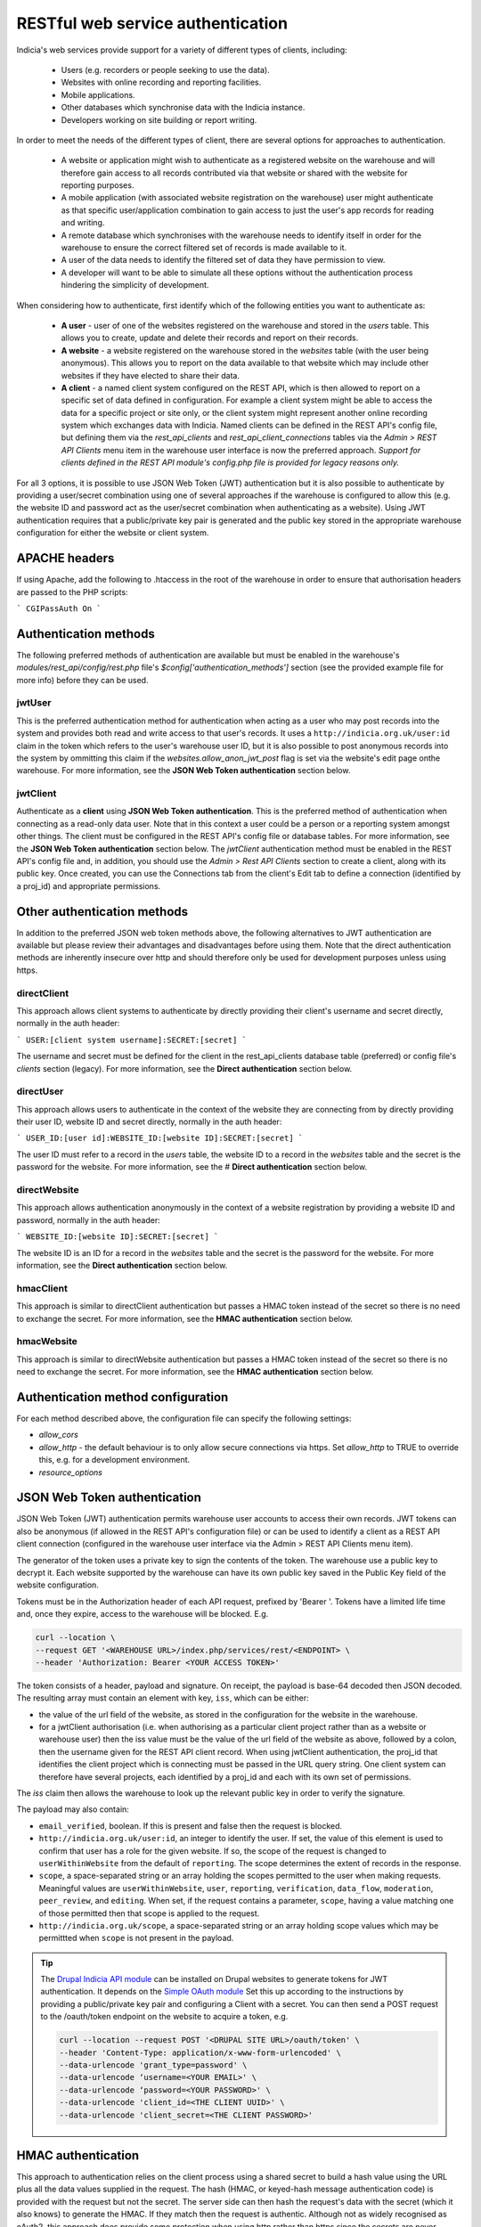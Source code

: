 RESTful web service authentication
==================================

Indicia's web services provide support for a variety of different types of clients,
including:

  * Users (e.g. recorders or people seeking to use the data).
  * Websites with online recording and reporting facilities.
  * Mobile applications.
  * Other databases which synchronise data with the Indicia instance.
  * Developers working on site building or report writing.

In order to meet the needs of the different types of client, there are several
options for approaches to authentication.

  * A website or application might wish to authenticate as a registered website on the
    warehouse and will therefore gain access to all records contributed  via that website
    or shared with the website for reporting purposes.
  * A mobile application (with associated website registration on the warehouse) user might
    authenticate as that specific user/application combination to gain access to just the user's
    app records for reading and writing.
  * A remote database which synchronises with the warehouse needs to identify itself in order for
    the warehouse to ensure the correct filtered set of records is made available to it.
  * A user of the data needs to identify the filtered set of data they have permission to
    view.
  * A developer will want to be able to simulate all these options without the
    authentication process hindering the simplicity of development.

When considering how to authenticate, first identify which of the following entities you want to
authenticate as:

  * **A user** - user of one of the websites registered on the warehouse and stored in the `users`
    table. This allows you to create, update and delete their records and report on their records.
  * **A website** - a website registered on the warehouse stored in the `websites` table (with the
    user being anonymous). This allows you to report on the data available to that website which
    may include other websites if they have elected to share their data.
  * **A client** - a named client system configured on the REST API, which is then allowed to
    report on a specific set of data defined in configuration. For example a client system might be
    able to access the data for a specific project or site only, or the client system might
    represent another online recording system which exchanges data with Indicia. Named clients can
    be defined in the REST API's config file, but defining them via the `rest_api_clients` and
    `rest_api_client_connections` tables via the `Admin > REST API Clients` menu item in the
    warehouse user interface is now the preferred approach. *Support for clients defined in the
    REST API module's config.php file is provided for legacy reasons only.*

For all 3 options, it is possible to use JSON Web Token (JWT) authentication but it is also
possible to authenticate by providing a user/secret combination using one of several approaches if
the warehouse is configured to allow this (e.g. the website ID and password act as the user/secret
combination when authenticating as a website). Using JWT authentication requires that a
public/private key pair is generated and the public key stored in the appropriate warehouse
configuration for either the website or client system.

APACHE headers
--------------

If using Apache, add the following to .htaccess in the root of the warehouse in order to ensure
that authorisation headers are passed to the PHP scripts:

```
CGIPassAuth On
```

Authentication methods
----------------------

The following preferred methods of authentication are available but must be enabled in the warehouse's
`modules/rest_api/config/rest.php` file's `$config['authentication_methods']` section (see the
provided example file for more info) before they can be used.

jwtUser
*******

This is the preferred authentication method for authentication when acting as a user who may post
records into the system and provides both read and write access to that user's records. It uses a
``http://indicia.org.uk/user:id`` claim in the token which refers to the user's warehouse user ID,
but it is also possible to post anonymous records into the system by ommitting this claim if the
`websites.allow_anon_jwt_post` flag is set via the website's edit page onthe warehouse. For more
information, see the **JSON Web Token authentication** section below.

jwtClient
*********

Authenticate as a **client** using **JSON Web Token authentication**. This is the preferred method
of authentication when connecting as a read-only data user. Note that in this context a user could
be a person or a reporting system amongst other things. The client must be configured in the REST
API's config file or database tables. For more information, see the **JSON Web Token
authentication** section below. The `jwtClient` authentication method must be enabled in the REST
API's config file and, in addition, you should use the `Admin > Rest API Clients` section to create
a client, along with its public key. Once created, you can use the Connections tab from the
client's Edit tab to define a connection (identified by a proj_id) and appropriate permissions.

Other authentication methods
----------------------------

In addition to the preferred JSON web token methods above, the following alternatives to JWT
authentication are available but please review their advantages and disadvantages before using
them. Note that the direct authentication methods are inherently insecure over http and should
therefore only be used for development purposes unless using https.

directClient
************

This approach allows client systems to authenticate by directly providing their client's username
and secret directly, normally in the auth header:

```
USER:[client system username]:SECRET:[secret]
```

The username and secret must be defined for the client in the rest_api_clients database table
(preferred) or config file's `clients` section (legacy). For more information, see the **Direct
authentication** section below.

directUser
**********

This approach allows users to authenticate in the context of the website they are connecting
from by directly providing their user ID, website ID and secret directly, normally in the auth
header:

```
USER_ID:[user id]:WEBSITE_ID:[website ID]:SECRET:[secret]
```

The user ID must refer to a record in the `users` table, the website ID to a record in the
`websites` table and the secret is the password for the website. For more information, see the #
**Direct authentication** section below.

directWebsite
*************

This approach allows authentication anonymously in the context of a website registration by
providing a website ID and password, normally in the auth header:

```
WEBSITE_ID:[website ID]:SECRET:[secret]
```

The website ID is an ID for a record in the `websites` table and the secret is the password for the
website. For more information, see the **Direct authentication** section below.

hmacClient
**********

This approach is similar to directClient authentication but passes a HMAC token instead of the
secret so there is no need to exchange the secret. For more information, see the **HMAC
authentication** section below.

hmacWebsite
***********

This approach is similar to directWebsite authentication but passes a HMAC token instead of the
secret so there is no need to exchange the secret. For more information, see the **HMAC
authentication** section below.

Authentication method configuration
-----------------------------------

For each method described above, the configuration file can specify the following settings:

* `allow_cors`
* `allow_http` - the default behaviour is to only allow secure connections via https. Set
  `allow_http` to TRUE to override this, e.g. for a development environment.
* `resource_options`

JSON Web Token authentication
-----------------------------

JSON Web Token (JWT) authentication permits warehouse user accounts to access their own records.
JWT tokens can also be anonymous (if allowed in the REST API's configuration file) or can be used
to identify a client as a REST API client connection (configured in the warehouse user interface
via the Admin > REST API Clients menu item).

The generator of the token uses a private key to sign the contents of the token. The warehouse use
a public key to decrypt it. Each website supported by the warehouse can have its own public key
saved in the Public Key field of the website configuration.

Tokens must be in the Authorization header of each API request, prefixed by 'Bearer '. Tokens have
a limited life time and, once they expire, access to the warehouse will be blocked. E.g.

.. code::

  curl --location \
  --request GET '<WAREHOUSE URL>/index.php/services/rest/<ENDPOINT> \
  --header 'Authorization: Bearer <YOUR ACCESS TOKEN>'


The token consists of a header, payload and signature. On receipt, the payload
is base-64 decoded then JSON decoded. The resulting array must contain an
element with key, ``iss``, which can be either:

* the value of the url field of the website, as stored in the configuration for the website in the
  warehouse.
* for a jwtClient authorisation (i.e. when authorising as a particular client project rather than
  as a website or warehouse user) then the iss value must be the value of the url field of the
  website as above, followed by a colon, then the username given for the REST API client record.
  When using jwtClient authentication, the proj_id that identifies the client project which is
  connecting must be passed in the URL query string. One client system can therefore have several
  projects, each identified by a proj_id and each with its own set of permissions.

The `iss` claim then allows the warehouse to look up the relevant public key in order to verify the
signature.

The payload may also contain:

* ``email_verified``, boolean. If this is present and false then the request
  is blocked.
* ``http://indicia.org.uk/user:id``, an integer to identify the user. If set,
  the value of this element is used to confirm that user has a role for the given
  website. If so, the scope of the request is changed to ``userWithinWebsite``
  from the default of ``reporting``. The scope determines the extent of records in
  the response.
* ``scope``, a space-separated string or an array holding the scopes permitted
  to the user when making requests. Meaningful values are  ``userWithinWebsite``,
  ``user``, ``reporting``, ``verification``, ``data_flow``, ``moderation``,
  ``peer_review``, and ``editing``. When set, if the request contains a parameter,
  ``scope``, having a value matching one of those permitted then that scope is
  applied to the request.
* ``http://indicia.org.uk/scope``, a space-separated string or an array holding
  scope values which may be permittted when ``scope`` is not present in the
  payload.

.. tip::

  The `Drupal Indicia API module <https://github.com/Indicia-Team/drupal-8-module-indicia-api>`_
  can be installed on Drupal websites to generate tokens for JWT authentication.
  It depends on the `Simple OAuth module <https://www.drupal.org/project/simple_oauth>`_
  Set this up according to the instructions by providing a public/private key
  pair and configuring a Client with a secret. You can then send a POST request
  to the /oauth/token endpoint on the website to acquire a token, e.g.

  .. code::

    curl --location --request POST '<DRUPAL SITE URL>/oauth/token' \
    --header 'Content-Type: application/x-www-form-urlencoded' \
    --data-urlencode 'grant_type=password' \
    --data-urlencode ‘username=<YOUR EMAIL>' \
    --data-urlencode ‘password=<YOUR PASSWORD>' \
    --data-urlencode 'client_id=<THE CLIENT UUID>' \
    --data-urlencode 'client_secret=<THE CLIENT PASSWORD>'


HMAC authentication
-------------------

This approach to authentication relies on the client process using a shared
secret to build a hash value using the URL plus all the data values supplied in
the request. The hash (HMAC, or keyed-hash message authentication code) is
provided with the request but not the secret. The server side can then hash the
request's data with the secret (which it also knows) to generate the HMAC. If
they match then the request is authentic. Although not as widely recognised as
oAuth2, this approach does provide some protection when using http rather than
https since the secrets are never passed between the client and server. It also
has the advantage of being genuinely stateless and therefore RESTful.

In more detail:

#. The requesting entity creates a HMAC-SHA1 value of the complete request url
   (including parameters). The hash value uses the user password as the shared secret.
#. The requesting entity adds an Authorization header to the request containing the
   following string [user type]:[user identifier]:HMAC:[hmac] where:

     * [user_type] is one of WEBSITE_ID or USER, indicating whether the
       user_identifier is for a registered website, or client defined in the REST API's
       configuration file.
     * [user identifier] is the requesting client's identifier, either the website_id
       or client ID as described above.
     * [hmac] is the HMAC-SHA1 value computed in (1)

   Note that it is not possible to authenticate as a warehouse user account using HMAC. Instead,
   using JWT authentication is suggested when needing to authenticate as a specific warehouse user.
#. The receiving entity recomputes the HMAC-SHA1 in the same manner as (1) and any
   authorisation failure is returned as HTTP 401 Unauthorized.

This authentication should provide suitable protection against tampering and sufficient
level of authentication providing the shared secret is sufficiently long.

The following example PHP snippet illustrates the code required for authentication against
the REST API as a client described in the REST API's configuration file:

.. code-block:: php

  <?php
  $shared_secret = 'mypassword';
  $userId = 'ME';
  $url = 'http://www.example.com/rest/projects';
  $session = curl_init();
  // Set the POST options.
  curl_setopt ($session, CURLOPT_URL, $url);
  curl_setopt($session, CURLOPT_HEADER, false);
  curl_setopt($session, CURLOPT_RETURNTRANSFER, true);
  // Create the authentication HMAC
  $hmac = hash_hmac("sha1", $url, $shared_secret, $raw_output=FALSE);
  curl_setopt($session,
      CURLOPT_HTTPHEADER,
      array("Authorization: USER:$userId:HMAC:$hmac")
  );
  // Do the request
  $response = curl_exec($session);
  $httpCode = curl_getinfo($session, CURLINFO_HTTP_CODE);
  $curlErrno = curl_errno($session);
  // Check for an error, or check if the http response was not OK.
  if ($curlErrno || $httpCode != 200) {
    echo "Error occurred accessing $url<br/>";
    echo "Rest API Sync error $httpCode<br/>";
    if ($curlErrno) {
      echo 'Error number: '.$curlErrno;
      echo 'Error message: '.curl_error($session);
    }
    throw new exception('Request to server failed');
  }
  $data = json_decode($response, true);
  ?>

Direct authentication
---------------------

HMAC authentication never require's the user's secret or password to be passed
across the connection between the client and server so is inherently secure and
it does not require a secure connection (https) to ensure the authentication
details cannot be sniffed. When a secure connection is available over https, or
when developing code so security is not a concern, it can be simpler to pass
a password to the authentication process directly without calculating an HMAC.
Note that the default configuration of a warehouse is to disallow directly
passing a password or secret to the REST API authentication so this needs to be
changed in the REST API's configuration where appropriate. See
:doc:`../../administrating/warehouse/modules/rest-api` for more information.

When using direct authentication, the process is the same as for HMAC but you
set the password or client shared secret in the authentication string
as in the following example (using the token SECRET instead of HMAC)::

  USER_ID:[user id]:WEBSITE_ID:[website id]:SECRET:[user password]
